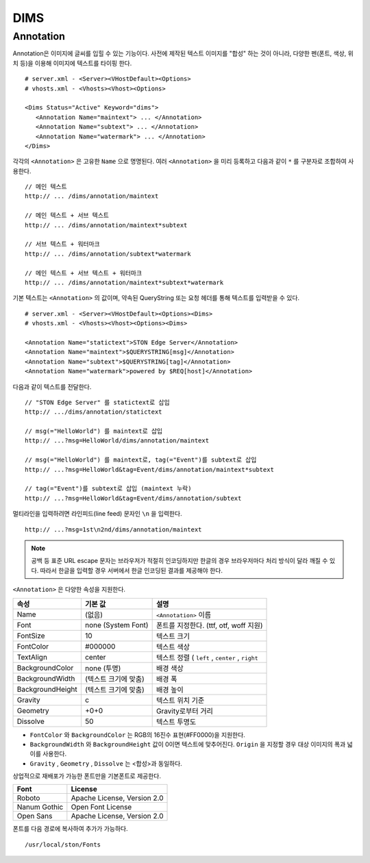 ﻿.. _dims_annotation:

DIMS
******************


Annotation
====================================

Annotation은 이미지에 글씨를 입힐 수 있는 기능이다.
사전에 제작된 텍스트 이미지를 "합성" 하는 것이 아니라, 다양한 펜(폰트, 색상, 위치 등)을 이용해 이미지에 텍스트를 타이핑 한다. ::

   # server.xml - <Server><VHostDefault><Options>
   # vhosts.xml - <Vhosts><Vhost><Options>

   <Dims Status="Active" Keyword="dims">
      <Annotation Name="maintext"> ... </Annotation>
      <Annotation Name="subtext"> ... </Annotation> 
      <Annotation Name="watermark"> ... </Annotation>
   </Dims>

각각의 ``<Annotation>`` 은 고유한 ``Name`` 으로 명명된다. 
여러 ``<Annotation>`` 을 미리 등록하고 다음과 같이 ``*`` 를 구분자로 조합하여 사용한다. ::

   // 메인 텍스트
   http:// ... /dims/annotation/maintext

   // 메인 텍스트 + 서브 텍스트
   http:// ... /dims/annotation/maintext*subtext

   // 서브 텍스트 + 워터마크
   http:// ... /dims/annotation/subtext*watermark

   // 메인 텍스트 + 서브 텍스트 + 워터마크
   http:// ... /dims/annotation/maintext*subtext*watermark


기본 텍스트는 ``<Annotation>`` 의 값이며, 약속된 QueryString 또는 요청 헤더를 통해 텍스트를 입력받을 수 있다. ::

   # server.xml - <Server><VHostDefault><Options><Dims>
   # vhosts.xml - <Vhosts><Vhost><Options><Dims>

   <Annotation Name="statictext">STON Edge Server</Annotation>
   <Annotation Name="maintext">$QUERYSTRING[msg]</Annotation>
   <Annotation Name="subtext">$QUERYSTRING[tag]</Annotation>
   <Annotation Name="watermark">powered by $REQ[host]</Annotation>

다음과 같이 텍스트를 전달한다. ::

   // "STON Edge Server" 를 statictext로 삽입
   http:// .../dims/annotation/statictext

   // msg(="HelloWorld") 를 maintext로 삽입
   http:// ...?msg=HelloWorld/dims/annotation/maintext

   // msg(="HelloWorld") 를 maintext로, tag(="Event")를 subtext로 삽입
   http:// ...?msg=HelloWorld&tag=Event/dims/annotation/maintext*subtext

   // tag(="Event")를 subtext로 삽입 (maintext 누락)
   http:// ...?msg=HelloWorld&tag=Event/dims/annotation/subtext


멀티라인을 입력하려면 라인피드(line feed) 문자인 ``\n`` 을 입력한다. ::

   http:// ...?msg=1st\n2nd/dims/annotation/maintext


.. note::

   공백 등 표준 URL escape 문자는 브라우저가 적절히 인코딩하지만 한글의 경우 브라우저마다 처리 방식이 달라 깨질 수 있다. 
   따라서 한글을 입력할 경우 서버에서 한글 인코딩된 결과를 제공해야 한다.  


``<Annotation>`` 은 다양한 속성을 지원한다.

================= ======================== ====================================================
속성              기본 값                   설명
================= ======================== ====================================================
Name              (없음)                     ``<Annotation>`` 이름
Font              none (System Font)        폰트를 지정한다. (ttf, otf, woff 지원)   
FontSize          10                        텍스트 크기
FontColor         #000000                   텍스트 색상
TextAlign         center                    텍스트 정렬 ( ``left`` , ``center`` , ``right``
BackgroundColor   none (투명)                배경 색상
BackgroundWidth   (텍스트 크기에 맞춤)        배경 폭 
BackgroundHeight  (텍스트 크기에 맞춤)        배경 높이
Gravity           c                         텍스트 위치 기준
Geometry          +0+0                      Gravity로부터 거리
Dissolve          50                         텍스트 투명도
================= ======================== ====================================================

- ``FontColor`` 와 ``BackgroundColor`` 는 RGB의 16진수 표현(#FF0000)을 지원한다. 

- ``BackgroundWidth`` 와 ``BackgroundHeight`` 값이 0이면 텍스트에 맞추어진다. ``Origin`` 을 지정할 경우 대상 이미지의 폭과 넓이를 사용한다.

- ``Gravity`` , ``Geometry`` , ``Dissolve`` 는 <합성>과 동일하다.


상업적으로 재배포가 가능한 폰트만을 기본폰트로 제공한다.

================= ======================================
Font              License
================= ======================================
Roboto            Apache License, Version 2.0
Nanum Gothic      Open Font License
Open Sans         Apache License, Version 2.0
================= ======================================

폰트를 다음 경로에 복사하여 추가가 가능하다. ::

   /usr/local/ston/Fonts

